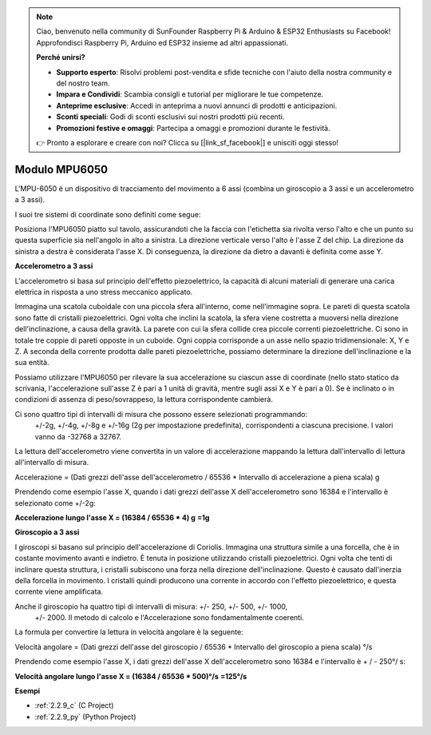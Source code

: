 .. note::

    Ciao, benvenuto nella community di SunFounder Raspberry Pi & Arduino & ESP32 Enthusiasts su Facebook! Approfondisci Raspberry Pi, Arduino ed ESP32 insieme ad altri appassionati.

    **Perché unirsi?**

    - **Supporto esperto**: Risolvi problemi post-vendita e sfide tecniche con l'aiuto della nostra community e del nostro team.
    - **Impara e Condividi**: Scambia consigli e tutorial per migliorare le tue competenze.
    - **Anteprime esclusive**: Accedi in anteprima a nuovi annunci di prodotti e anticipazioni.
    - **Sconti speciali**: Godi di sconti esclusivi sui nostri prodotti più recenti.
    - **Promozioni festive e omaggi**: Partecipa a omaggi e promozioni durante le festività.

    👉 Pronto a esplorare e creare con noi? Clicca su [|link_sf_facebook|] e unisciti oggi stesso!

.. _cpn_mpu6050:

Modulo MPU6050
=====================

.. image:: img/mpu6050_pic.png
    :width: 200
    :align: center

L'MPU-6050 è un dispositivo di tracciamento del movimento a 6 assi 
(combina un giroscopio a 3 assi e un accelerometro a 3 assi).

I suoi tre sistemi di coordinate sono definiti come segue:

Posiziona l'MPU6050 piatto sul tavolo, assicurandoti che la faccia 
con l'etichetta sia rivolta verso l'alto e che un punto su questa 
superficie sia nell'angolo in alto a sinistra. La direzione verticale 
verso l'alto è l'asse Z del chip. La direzione da sinistra a destra è 
considerata l'asse X. Di conseguenza, la direzione da dietro a davanti 
è definita come asse Y.

.. image:: img/mpu223.png


**Accelerometro a 3 assi**

L'accelerometro si basa sul principio dell'effetto piezoelettrico, la capacità 
di alcuni materiali di generare una carica elettrica in risposta a uno stress 
meccanico applicato.

Immagina una scatola cuboidale con una piccola sfera all'interno, come nell'immagine 
sopra. Le pareti di questa scatola sono fatte di cristalli piezoelettrici. Ogni volta 
che inclini la scatola, la sfera viene costretta a muoversi nella direzione dell'inclinazione, 
a causa della gravità. La parete con cui la sfera collide crea piccole correnti piezoelettriche. 
Ci sono in totale tre coppie di pareti opposte in un cuboide. Ogni coppia corrisponde a un asse 
nello spazio tridimensionale: X, Y e Z. A seconda della corrente prodotta dalle pareti piezoelettriche, 
possiamo determinare la direzione dell'inclinazione e la sua entità.

.. image:: img/mpu224.png


Possiamo utilizzare l'MPU6050 per rilevare la sua accelerazione su ciascun asse di 
coordinate (nello stato statico da scrivania, l'accelerazione sull'asse Z è pari a 1 
unità di gravità, mentre sugli assi X e Y è pari a 0). Se è inclinato o in condizioni 
di assenza di peso/sovrappeso, la lettura corrispondente cambierà.

Ci sono quattro tipi di intervalli di misura che possono essere selezionati programmando:
 +/-2g, +/-4g, +/-8g e +/-16g (2g per impostazione predefinita), corrispondenti a ciascuna 
 precisione. I valori vanno da -32768 a 32767.

La lettura dell'accelerometro viene convertita in un valore di accelerazione mappando la 
lettura dall'intervallo di lettura all'intervallo di misura.

Accelerazione = (Dati grezzi dell'asse dell'accelerometro / 65536 \* Intervallo di accelerazione 
a piena scala) g

Prendendo come esempio l'asse X, quando i dati grezzi dell'asse X dell'accelerometro sono 
16384 e l'intervallo è selezionato come +/-2g:

**Accelerazione lungo l'asse X = (16384 / 65536 \* 4) g**  **=1g**

**Giroscopio a 3 assi**

I giroscopi si basano sul principio dell'accelerazione di Coriolis. Immagina una struttura 
simile a una forcella, che è in costante movimento avanti e indietro. È tenuta in posizione 
utilizzando cristalli piezoelettrici. Ogni volta che tenti di inclinare questa struttura, i 
cristalli subiscono una forza nella direzione dell'inclinazione. Questo è causato dall'inerzia 
della forcella in movimento. I cristalli quindi producono una corrente in accordo con l'effetto 
piezoelettrico, e questa corrente viene amplificata.

.. image:: img/mpu225.png

Anche il giroscopio ha quattro tipi di intervalli di misura: +/- 250, +/- 500, +/- 1000,
 +/- 2000. Il metodo di calcolo e l'Accelerazione sono fondamentalmente coerenti.

La formula per convertire la lettura in velocità angolare è la seguente:

Velocità angolare = (Dati grezzi dell'asse del giroscopio / 65536 \* Intervallo del 
giroscopio a piena scala) °/s

Prendendo come esempio l'asse X, i dati grezzi dell'asse X dell'accelerometro sono 16384 
e l'intervallo è + / - 250°/ s:

**Velocità angolare lungo l'asse X = (16384 / 65536 \* 500)°/s** **=125°/s**

**Esempi**

* :ref:`2.2.9_c` (C Project)
* :ref:`2.2.9_py` (Python Project)